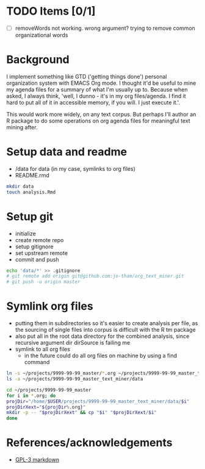 * TODO Items [0/1]
  - [ ] removeWords not working. wrong argument? trying to
    remove common organizational words


* Background
I implement something like GTD ('getting things done')
personal organization system with EMACS Org mode. I thought
it'd be useful to mine my agenda files for a summary of what
I'm usually up to. Because when asked, I always think,
'well, I dunno - it's in my org files/agenda. I find it hard to put all
of it in accessible memory, if you will. I just execute it.'.

This would work more widely, on any text corpus. But perhaps
I'll author an R package to do some operations on org agenda
files for meaningful text mining after.


* Setup data and readme
  - /data for data (in my case, symlinks to org files)
  - README.rmd

#+begin_src sh
mkdir data
touch analysis.Rmd
#+end_src


* Setup git
  - initialize
  - create remote repo
  - setup gitignore
  - set upstream remote
  - commit and push

#+begin_src sh
echo 'data/*' >> .gitignore
# git remote add origin git@github.com:jo-tham/org_text_miner.git
# git push -u origin master
#+end_src


* Symlink org files
  - putting them in subdirectories so it's easier to create
    analysis per file, as the sourcing of single files into
    corpus is difficult with the R tm package
  - also put all in the root data directory for the combined
    analysis, since recursive argument dir dirSource is
    failing me
  - symlink to all org files
    - in the future could do all org files on machine by
      using a find command

#+begin_src sh
ln -s ~/projects/9999-99-99_master/*.org ~/projects/9999-99-99_master_text_miner/data
ls -a ~/projects/9999-99-99_master_text_miner/data
#+end_src

#+RESULTS:
| .                |
| ..               |
| computing.org    |
| fynanse.org      |
| personal.org     |
| physical.org     |
| professional.org |
| reading.org      |
| website.org      |

#+begin_src sh
cd ~/projects/9999-99-99_master
for i in *.org; do
projDir="/home/$USER/projects/9999-99-99_master_text_miner/data/$i"
projDirXext="${projDir%.org}"
mkdir -p -- "$projDirXext" && cp "$i" "$projDirXext/$i"
done
#+end_src

#+RESULTS:


* References/acknowledgements
  - [[https://gist.github.com/jnrbsn/708961][GPL-3 markdown]]
